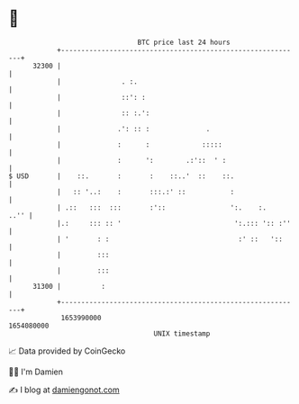 * 👋

#+begin_example
                                   BTC price last 24 hours                    
               +------------------------------------------------------------+ 
         32300 |                                                            | 
               |               . :.                                         | 
               |               ::': :                                       | 
               |               :: :.':                                      | 
               |              .': :: :              .                       | 
               |              :      :             :::::                    | 
               |              :      ':        .:'::  ' :                   | 
   $ USD       |    ::.       :       :    ::..'  ::    ::.                 | 
               |   :: '..:    :       :::.:' ::           :                 | 
               | .::   :::  :::       :'::                ':.    :.    ..'' | 
               |.:     ::: :: '                            ':.::: ':: :''   | 
               | '       : :                                :' ::   '::     | 
               |         :::                                                | 
               |         :::                                                | 
         31300 |          :                                                 | 
               +------------------------------------------------------------+ 
                1653990000                                        1654080000  
                                       UNIX timestamp                         
#+end_example
📈 Data provided by CoinGecko

🧑‍💻 I'm Damien

✍️ I blog at [[https://www.damiengonot.com][damiengonot.com]]
